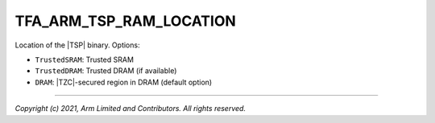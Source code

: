 TFA_ARM_TSP_RAM_LOCATION
========================

.. default-domain:: cmake

.. variable:: TFA_ARM_TSP_RAM_LOCATION

Location of the |TSP| binary. Options:

- ``TrustedSRAM``: Trusted SRAM
- ``TrustedDRAM``: Trusted DRAM (if available)
- ``DRAM``: |TZC|-secured region in DRAM (default option)

--------------

*Copyright (c) 2021, Arm Limited and Contributors. All rights reserved.*

